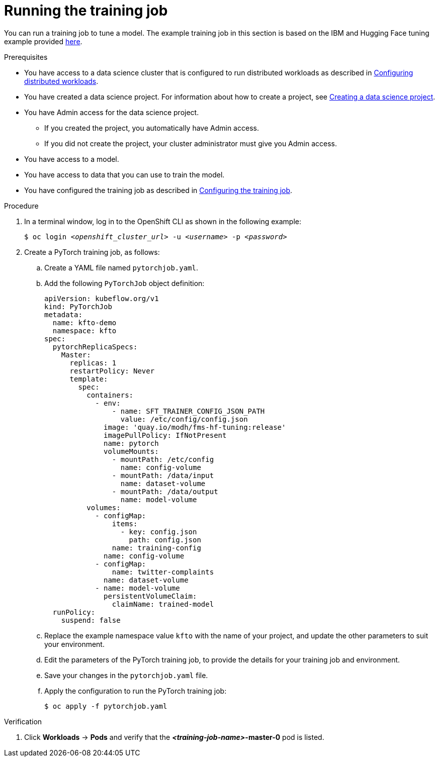 :_module-type: PROCEDURE

[id="running-the-training-job_{context}"]
= Running the training job

[role='_abstract']
You can run a training job to tune a model. 
The example training job in this section is based on the IBM and Hugging Face tuning example provided link:https://github.com/foundation-model-stack/fms-hf-tuning/tree/main/examples/prompt_tuning_twitter_complaints[here]. 


.Prerequisites

ifndef::upstream[]
* You have access to a data science cluster that is configured to run distributed workloads as described in link:{rhoaidocshome}{default-format-url}/working_with_distributed_workloads/configuring-distributed-workloads_distributed-workloads[Configuring distributed workloads].
endif::[]
ifdef::upstream[]
* You have access to a data science cluster that is configured to run distributed workloads as described in link:{odhdocshome}/working-with-distributed-workloads/#configuring-distributed-workloads_distributed-workloads[Configuring distributed workloads].
endif::[]

ifndef::upstream[]
* You have created a data science project. 
For information about how to create a project, see link:{rhoaidocshome}{default-format-url}/working_on_data_science_projects/using-data-science-projects_projects#creating-a-data-science-project_projects[Creating a data science project].
endif::[]
ifdef::upstream[]
* You have created a data science project. 
For information about how to create a project, see link:{odhdocshome}/working-on-data-science-projects/#creating-a-data-science-project_projects[Creating a data science project].
endif::[]

* You have Admin access for the data science project.
** If you created the project, you automatically have Admin access. 
** If you did not create the project, your cluster administrator must give you Admin access.

* You have access to a model.
* You have access to data that you can use to train the model.

ifndef::upstream[]
* You have configured the training job as described in link:{rhoaidocshome}{default-format-url}/working_with_distributed_workloads/tuning-a-model-by-using-the-training-operator_distributed-workloads#configuring-the-training-job_distributed-workloads[Configuring the training job].
endif::[]
ifdef::upstream[]
* You have configured the training job as described in link:{odhdocshome}/working-with-distributed-workloads/#configuring-the-training-job_distributed-workloads[Configuring the training job].
endif::[]


.Procedure
. In a terminal window, log in to the OpenShift CLI as shown in the following example:
+
[source,subs="+quotes"]
----
$ oc login __<openshift_cluster_url>__ -u __<username>__ -p __<password>__
----

. Create a PyTorch training job, as follows:
.. Create a YAML file named `pytorchjob.yaml`.
.. Add the following `PyTorchJob` object definition:
+
[source]
----
apiVersion: kubeflow.org/v1
kind: PyTorchJob
metadata:
  name: kfto-demo
  namespace: kfto
spec:
  pytorchReplicaSpecs:
    Master:
      replicas: 1
      restartPolicy: Never
      template:
        spec:
          containers:
            - env:
                - name: SFT_TRAINER_CONFIG_JSON_PATH
                  value: /etc/config/config.json
              image: 'quay.io/modh/fms-hf-tuning:release'
              imagePullPolicy: IfNotPresent
              name: pytorch
              volumeMounts:
                - mountPath: /etc/config
                  name: config-volume
                - mountPath: /data/input
                  name: dataset-volume
                - mountPath: /data/output
                  name: model-volume
          volumes:
            - configMap:
                items:
                  - key: config.json
                    path: config.json
                name: training-config
              name: config-volume
            - configMap:
                name: twitter-complaints
              name: dataset-volume
            - name: model-volume
              persistentVolumeClaim:
                claimName: trained-model
  runPolicy:
    suspend: false

----
.. Replace the example namespace value `kfto` with the name of your project, and update the other parameters to suit your environment.
.. Edit the parameters of the PyTorch training job, to provide the details for your training job and environment.
.. Save your changes in the `pytorchjob.yaml` file.
.. Apply the configuration to run the PyTorch training job:
+
[source]
----
$ oc apply -f pytorchjob.yaml
----




.Verification
ifdef::upstream,self-managed[]
. In the {openshift-platform} console, select your project from the *Project* list. 
endif::[]
ifdef::cloud-service[]
. In the OpenShift console, select your project from the *Project* list.
endif::[]
. Click *Workloads* -> *Pods* and verify that the *_<training-job-name>_-master-0* pod is listed. 


////
[role='_additional-resources']
.Additional resources
<Do we want to link to additional resources?>


* link:https://url[link text]
////
